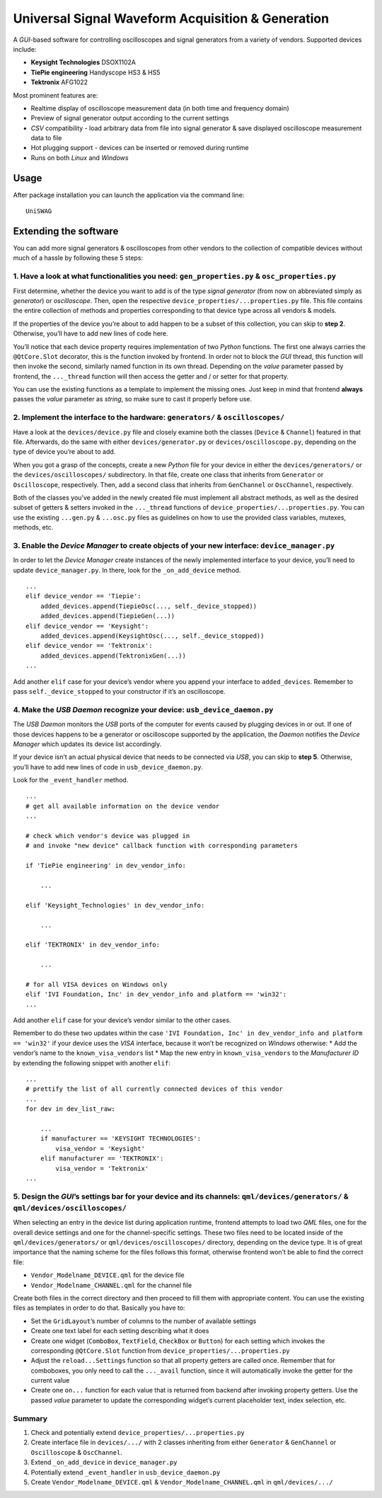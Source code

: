 Universal Signal Waveform Acquisition & Generation
================================================================

A *GUI*-based software for controlling oscilloscopes and signal
generators from a variety of vendors. Supported devices include:

- **Keysight Technologies** DSOX1102A
- **TiePie engineering** Handyscope HS3 & HS5
- **Tektronix** AFG1022

Most prominent features are:

- Realtime display of oscilloscope measurement data (in both time and frequency
  domain)
- Preview of signal generator output according to the current settings
- *CSV* compatibility - load arbitrary data from file into signal generator &
  save displayed oscilloscope measurement data to file
- Hot plugging support - devices can be inserted or removed during runtime
- Runs on both *Linux* and *Windows*

Usage
----------------------

After package installation you can launch the application via the command line:

::

   UniSWAG

Extending the software
----------------------

You can add more signal generators & oscilloscopes from other vendors to
the collection of compatible devices without much of a hassle by
following these 5 steps:

1. Have a look at what functionalities you need: ``gen_properties.py`` & ``osc_properties.py``
~~~~~~~~~~~~~~~~~~~~~~~~~~~~~~~~~~~~~~~~~~~~~~~~~~~~~~~~~~~~~~~~~~~~~~~~~~~~~~~~~~~~~~~~~~~~

First determine, whether the device you want to add is of the type
*signal generator* (from now on abbreviated simply as *generator*) or
*oscilloscope*. Then, open the respective
``device_properties/...properties.py`` file. This file contains the
entire collection of methods and properties corresponding to that device
type across all vendors & models.

If the properties of the device you’re about to add happen to be a
subset of this collection, you can skip to **step 2**. Otherwise, you’ll
have to add new lines of code here.

You’ll notice that each device property requires implementation of two
*Python* functions. The first one always carries the ``@QtCore.Slot``
decorator, this is the function invoked by frontend. In order not to
block the *GUI* thread, this function will then invoke the second,
similarly named function in its own thread. Depending on the *value*
parameter passed by frontend, the ``..._thread`` function will then
access the getter and / or setter for that property.

You can use the existing functions as a template to implement the
missing ones. Just keep in mind that frontend **always** passes the
*value* parameter as *string*, so make sure to cast it properly before
use.

2. Implement the interface to the hardware: ``generators/`` & ``oscilloscopes/``
~~~~~~~~~~~~~~~~~~~~~~~~~~~~~~~~~~~~~~~~~~~~~~~~~~~~~~~~~~~~~~~~~~~~~~~~~~~~~~~~

Have a look at the ``devices/device.py`` file and closely examine both
the classes (``Device`` & ``Channel``) featured in that file.
Afterwards, do the same with either ``devices/generator.py`` or
``devices/oscilloscope.py``, depending on the type of device you’re
about to add.

When you got a grasp of the concepts, create a new *Python* file for
your device in either the ``devices/generators/`` or the
``devices/oscilloscopes/`` subdirectory. In that file, create one class
that inherits from ``Generator`` or ``Oscilloscope``, respectively.
Then, add a second class that inherits from ``GenChannel`` or
``OscChannel``, respectively.

Both of the classes you’ve added in the newly created file must
implement all abstract methods, as well as the desired subset of getters
& setters invoked in the ``..._thread`` functions of
``device_properties/...properties.py``. You can use the existing
``...gen.py`` & ``...osc.py`` files as guidelines on how to use the
provided class variables, mutexes, methods, etc.

3. Enable the *Device Manager* to create objects of your new interface: ``device_manager.py``
~~~~~~~~~~~~~~~~~~~~~~~~~~~~~~~~~~~~~~~~~~~~~~~~~~~~~~~~~~~~~~~~~~~~~~~~~~~~~~~~~~~~~~~~~~~~

In order to let the *Device Manager* create instances of the newly
implemented interface to your device, you’ll need to update
``device_manager.py``. In there, look for the ``_on_add_device`` method.

::

   ...
   elif device_vendor == 'Tiepie':
       added_devices.append(TiepieOsc(..., self._device_stopped))
       added_devices.append(TiepieGen(...))
   elif device_vendor == 'Keysight':
       added_devices.append(KeysightOsc(..., self._device_stopped))
   elif device_vendor == 'Tektronix':
       added_devices.append(TektronixGen(...))
   ...

Add another ``elif`` case for your device’s vendor where you append your
interface to ``added_devices``. Remember to pass
``self._device_stopped`` to your constructor if it’s an oscilloscope.

4. Make the *USB Daemon* recognize your device: ``usb_device_daemon.py``
~~~~~~~~~~~~~~~~~~~~~~~~~~~~~~~~~~~~~~~~~~~~~~~~~~~~~~~~~~~~~~~~~~~~~~

The *USB Daemon* monitors the *USB* ports of the computer for events
caused by plugging devices in or out. If one of those devices happens to
be a generator or oscilloscope supported by the application, the
*Daemon* notifies the *Device Manager* which updates its device list
accordingly.

If your device isn’t an actual physical device that needs to be
connected via *USB*, you can skip to **step 5**. Otherwise, you’ll have
to add new lines of code in ``usb_device_daemon.py``.

Look for the ``_event_handler`` method.

::

   ...
   # get all available information on the device vendor
   ...

   # check which vendor's device was plugged in
   # and invoke "new device" callback function with corresponding parameters

   if 'TiePie engineering' in dev_vendor_info:

       ...

   elif 'Keysight_Technologies' in dev_vendor_info:

       ...

   elif 'TEKTRONIX' in dev_vendor_info:

       ...

   # for all VISA devices on Windows only
   elif 'IVI Foundation, Inc' in dev_vendor_info and platform == 'win32':
   ...

Add another ``elif`` case for your device’s vendor similar to the other
cases.

Remember to do these two updates within the case
``'IVI Foundation, Inc' in dev_vendor_info and platform == 'win32'`` if
your device uses the *VISA* interface, because it won’t be recognized on
*Windows* otherwise: \* Add the vendor’s name to the
``known_visa_vendors`` list \* Map the new entry in
``known_visa_vendors`` to the *Manufacturer ID* by extending the
following snippet with another ``elif``:

::

   ...
   # prettify the list of all currently connected devices of this vendor
   ...
   for dev in dev_list_raw:

       ...
       if manufacturer == 'KEYSIGHT TECHNOLOGIES':
           visa_vendor = 'Keysight'
       elif manufacturer == 'TEKTRONIX':
           visa_vendor = 'Tektronix'
   ...

5. Design the *GUI*\ ’s settings bar for your device and its channels: ``qml/devices/generators/`` & ``qml/devices/oscilloscopes/``
~~~~~~~~~~~~~~~~~~~~~~~~~~~~~~~~~~~~~~~~~~~~~~~~~~~~~~~~~~~~~~~~~~~~~~~~~~~~~~~~~~~~~~~~~~~~~~~~~~~~~~~~~~~~~~~~~~~~~~~~~~~~~~~~~~~

When selecting an entry in the device list during application runtime,
frontend attempts to load two *QML* files, one for the overall device
settings and one for the channel-specific settings. These two files need
to be located inside of the ``qml/devices/generators/`` or
``qml/devices/oscilloscopes/`` directory, depending on the device type.
It is of great importance that the naming scheme for the files follows
this format, otherwise frontend won’t be able to find the correct file:

- ``Vendor_Modelname_DEVICE.qml`` for the device file
- ``Vendor_Modelname_CHANNEL.qml`` for the channel file

Create both files in the correct directory and then proceed to fill them
with appropriate content. You can use the existing files as templates in
order to do that. Basically you have to:

- Set the ``GridLayout``\ ’s number of columns to the number of available
  settings
- Create one text label for each setting describing what it does
- Create one widget (``ComboBox``, ``TextField``, ``CheckBox`` or ``Button``)
  for each setting which invokes the corresponding ``@QtCore.Slot`` function
  from ``device_properties/...properties.py``
- Adjust the ``reload...Settings`` function so that all property getters are
  called once. Remember that for comboboxes, you only need to call the
  ``..._avail`` function, since it will automatically invoke the getter for the
  current value
- Create one ``on...`` function for each value that is returned from backend
  after invoking property getters. Use the passed *value* parameter to update
  the corresponding widget’s current placeholder text, index selection, etc.

Summary
~~~~~~~

1. Check and potentially extend ``device_properties/...properties.py``
2. Create interface file in ``devices/.../`` with 2 classes inheriting
   from either ``Generator`` & ``GenChannel`` or ``Oscilloscope`` &
   ``OscChannel``.
3. Extend ``_on_add_device`` in ``device_manager.py``
4. Potentially extend ``_event_handler`` in ``usb_device_daemon.py``
5. Create ``Vendor_Modelname_DEVICE.qml`` &
   ``Vendor_Modelname_CHANNEL.qml`` in ``qml/devices/.../``
